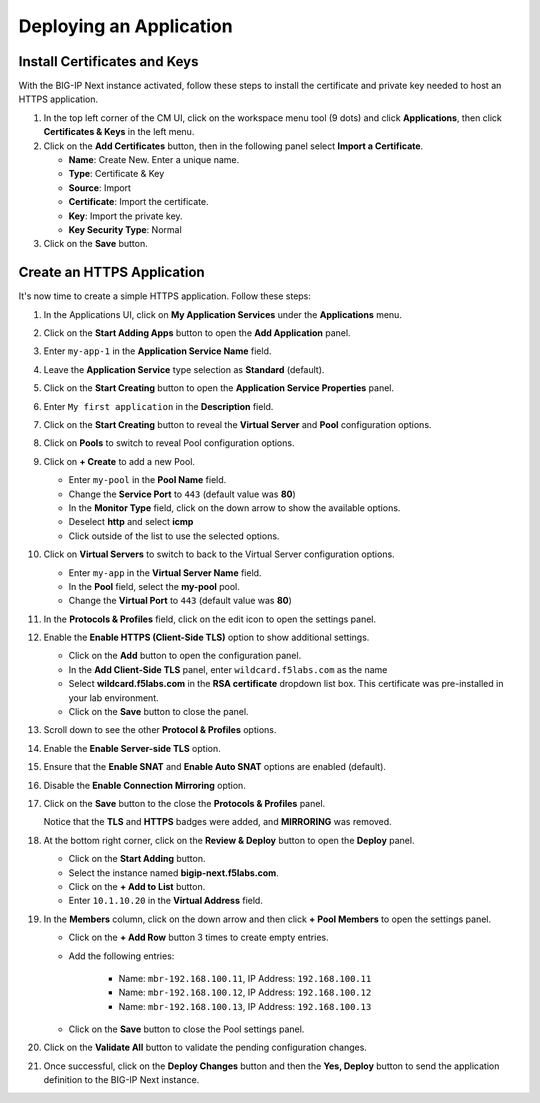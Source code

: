 Deploying an Application
==============================================================================

Install Certificates and Keys
--------------------------------------------------------------------------------

With the BIG-IP Next instance activated, follow these steps to install the
certificate and private key needed to host an HTTPS application.

#. In the top left corner of the CM UI, click on the workspace menu tool (9
   dots) and click **Applications**, then click **Certificates & Keys**
   in the left menu.

#. Click on the **Add Certificates** button, then in the following panel
   select **Import a Certificate**.

   - **Name**: Create New. Enter a unique name.

   - **Type**: Certificate & Key

   - **Source**: Import

   - **Certificate**: Import the certificate.

   - **Key**: Import the private key.

   - **Key Security Type**: Normal

#. Click on the **Save** button.


Create an HTTPS Application
--------------------------------------------------------------------------------

It's now time to create a simple HTTPS application. Follow these steps:

#. In the Applications UI, click on **My Application Services** under the
   **Applications** menu.

   .. image:: ./images/applications-menu.png

#. Click on the **Start Adding Apps** button to open the **Add Application** panel.

#. Enter ``my-app-1`` in the **Application Service Name** field.

#. Leave the **Application Service** type selection as **Standard** (default).

#. Click on the **Start Creating** button to open the **Application Service Properties** panel.

#. Enter ``My first application`` in the **Description** field.

#. Click on the **Start Creating** button to reveal the **Virtual Server** and **Pool** configuration options.

#. Click on **Pools** to switch to reveal Pool configuration options.

#. Click on **+ Create** to add a new Pool.

   - Enter ``my-pool`` in the **Pool Name** field.
   - Change the **Service Port** to ``443`` (default value was **80**)
   - In the **Monitor Type** field, click on the down arrow to show the available options.
   - Deselect **http** and select **icmp**
   - Click outside of the list to use the selected options.

#. Click on **Virtual Servers** to switch to back to the Virtual Server configuration options.

   - Enter ``my-app`` in the **Virtual Server Name** field.
   - In the **Pool** field, select the **my-pool** pool.
   - Change the **Virtual Port** to ``443`` (default value was **80**)

#. In the **Protocols & Profiles** field, click on the edit icon to open the settings panel.

#. Enable the **Enable HTTPS (Client-Side TLS)** option to show additional settings.

   - Click on the **Add** button to open the configuration panel.
   - In the **Add Client-Side TLS** panel, enter ``wildcard.f5labs.com`` as the name
   - Select **wildcard.f5labs.com** in the **RSA certificate** dropdown list box. This certificate was pre-installed in your lab environment.
   - Click on the **Save** button to close the panel.

#. Scroll down to see the other **Protocol & Profiles** options.

#. Enable the **Enable Server-side TLS** option.

#. Ensure that the **Enable SNAT** and **Enable Auto SNAT** options are enabled (default).

#. Disable the **Enable Connection Mirroring** option.

#. Click on the **Save** button to the close the **Protocols & Profiles** panel. 

   Notice that the **TLS** and **HTTPS** badges were added, and **MIRRORING** was removed.

#. At the bottom right corner, click on the **Review & Deploy** button to open the **Deploy** panel.

   - Click on the **Start Adding** button.
   - Select the instance named **bigip-next.f5labs.com**.
   - Click on the **+ Add to List** button.
   - Enter ``10.1.10.20`` in the **Virtual Address** field.

#. In the **Members** column, click on the down arrow and then click **+ Pool Members** to open the settings panel.

   - Click on the **+ Add Row** button 3 times to create empty entries.

   - Add the following entries:

      - Name: ``mbr-192.168.100.11``, IP Address: ``192.168.100.11``

      - Name: ``mbr-192.168.100.12``, IP Address: ``192.168.100.12``

      - Name: ``mbr-192.168.100.13``, IP Address: ``192.168.100.13``

   - Click on the **Save** button to close the Pool settings panel.

#. Click on the **Validate All** button to validate the pending configuration changes.

#. Once successful, click on the **Deploy Changes** button and then the **Yes, Deploy** 
   button to send the application definition to the BIG-IP Next instance.

